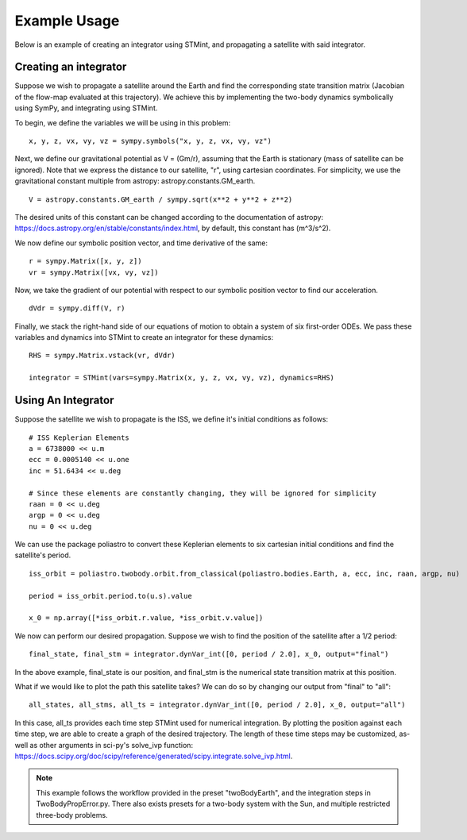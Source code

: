 .. Example:

Example Usage
------------

Below is an example of creating an integrator using STMint, and propagating a satellite with said integrator.

Creating an integrator
^^^^^^^^^^^^^^^^^^^^^^

Suppose we wish to propagate a satellite around the Earth and find the corresponding state transition matrix (Jacobian of the flow-map evaluated at this trajectory).
We achieve this by implementing the two-body dynamics symbolically using SymPy, and integrating using STMint.

To begin, we define the variables we will be using in this problem: ::

    x, y, z, vx, vy, vz = sympy.symbols("x, y, z, vx, vy, vz")


Next, we define our gravitational potential as V = (Gm/r), assuming that the Earth is stationary (mass of satellite can be ignored).
Note that we express the distance to our satellite, "r", using cartesian coordinates. For simplicity, we use the gravitational constant multiple from astropy: astropy.constants.GM_earth. ::
    V = astropy.constants.GM_earth / sympy.sqrt(x**2 + y**2 + z**2)


The desired units of this constant can be changed according to the documentation of astropy: https://docs.astropy.org/en/stable/constants/index.html, by default, this constant has (m^3/s^2).

We now define our symbolic position vector, and time derivative of the same: ::


    r = sympy.Matrix([x, y, z])
    vr = sympy.Matrix([vx, vy, vz])


Now, we take the gradient of our potential with respect to our symbolic position vector to find our acceleration. ::


    dVdr = sympy.diff(V, r)


Finally, we stack the right-hand side of our equations of motion to obtain a system of six first-order ODEs. We pass these variables and dynamics into STMint to create an integrator for these dynamics: ::


    RHS = sympy.Matrix.vstack(vr, dVdr)

    integrator = STMint(vars=sympy.Matrix(x, y, z, vx, vy, vz), dynamics=RHS)



Using An Integrator
^^^^^^^^^^^^^^^^^^^

Suppose the satellite we wish to propagate is the ISS, we define it's initial conditions as follows: ::


    # ISS Keplerian Elements
    a = 6738000 << u.m
    ecc = 0.0005140 << u.one
    inc = 51.6434 << u.deg

    # Since these elements are constantly changing, they will be ignored for simplicity
    raan = 0 << u.deg
    argp = 0 << u.deg
    nu = 0 << u.deg


We can use the package poliastro to convert these Keplerian elements to six cartesian initial conditions and find the satellite's period. ::


    iss_orbit = poliastro.twobody.orbit.from_classical(poliastro.bodies.Earth, a, ecc, inc, raan, argp, nu)

    period = iss_orbit.period.to(u.s).value

    x_0 = np.array([*iss_orbit.r.value, *iss_orbit.v.value])


We now can perform our desired propagation. Suppose we wish to find the position of the satellite after a 1/2 period: ::


    final_state, final_stm = integrator.dynVar_int([0, period / 2.0], x_0, output="final")


In the above example, final_state is our position, and final_stm is the numerical state transition matrix at this position.

What if we would like to plot the path this satellite takes? We can do so by changing our output from "final" to "all": ::


    all_states, all_stms, all_ts = integrator.dynVar_int([0, period / 2.0], x_0, output="all")


In this case, all_ts provides each time step STMint used for numerical integration. By plotting the position against each time step, we are able to create a graph of the desired trajectory.
The length of these time steps may be customized, as-well as other arguments in sci-py's solve_ivp function: https://docs.scipy.org/doc/scipy/reference/generated/scipy.integrate.solve_ivp.html.

.. note::

    This example follows the workflow provided in the preset "twoBodyEarth", and the integration steps in TwoBodyPropError.py.
    There also exists presets for a two-body system with the Sun, and multiple restricted three-body problems.
